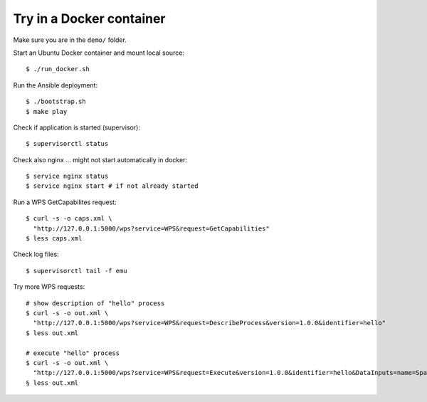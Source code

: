 .. _docker:

Try in a Docker container
=========================

.. contents::
    :local:
    :depth: 2

Make sure you are in the ``demo/`` folder.

Start an Ubuntu Docker container and mount local source::

    $ ./run_docker.sh

Run the Ansible deployment::

    $ ./bootstrap.sh
    $ make play

Check if application is started (supervisor)::

    $ supervisorctl status

Check also nginx ... might not start automatically in docker::

     $ service nginx status
     $ service nginx start # if not already started

Run a WPS GetCapabilites request::

    $ curl -s -o caps.xml \
      "http://127.0.0.1:5000/wps?service=WPS&request=GetCapabilities"
    $ less caps.xml

Check log files::

    $ supervisorctl tail -f emu

Try more WPS requests::

    # show description of "hello" process
    $ curl -s -o out.xml \
      "http://127.0.0.1:5000/wps?service=WPS&request=DescribeProcess&version=1.0.0&identifier=hello"
    $ less out.xml

    # execute "hello" process
    $ curl -s -o out.xml \
      "http://127.0.0.1:5000/wps?service=WPS&request=Execute&version=1.0.0&identifier=hello&DataInputs=name=Spaetzle"
    § less out.xml
